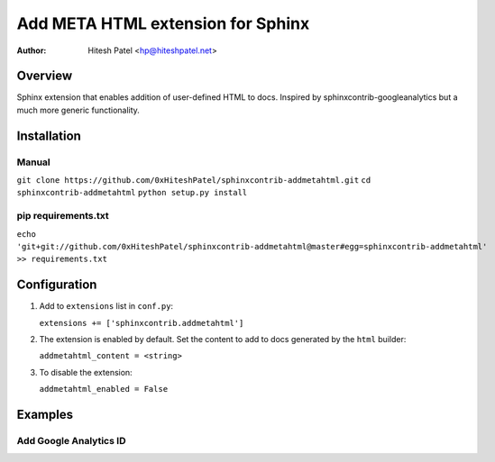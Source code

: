 Add META HTML extension for Sphinx
==================================

:author: Hitesh Patel <hp@hiteshpatel.net>

Overview
---------

Sphinx extension that enables addition of user-defined HTML to docs.  Inspired
by sphinxcontrib-googleanalytics but a much more generic functionality.

Installation
------------

Manual
~~~~~~

``git clone https://github.com/0xHiteshPatel/sphinxcontrib-addmetahtml.git``
``cd sphinxcontrib-addmetahtml``
``python setup.py install``

pip requirements.txt
~~~~~~~~~~~~~~~~
``echo 'git+git://github.com/0xHiteshPatel/sphinxcontrib-addmetahtml@master#egg=sphinxcontrib-addmetahtml' >> requirements.txt``

Configuration
-------------

#. Add to ``extensions`` list in ``conf.py``:

   ``extensions += ['sphinxcontrib.addmetahtml']``

#. The extension is enabled by default.  Set the content to add to docs
   generated by the ``html`` builder:

   ``addmetahtml_content = <string>``

#. To disable the extension:

   ``addmetahtml_enabled = False``

Examples
--------

Add Google Analytics ID
~~~~~~~~~~~~~~~~~~~~~~~

.. code-block:: python
   :linenos:

   addmetahtml_content = """<script async src="https://www.googletagmanager.com/gtag/js?id=UA-0000000-0"></script>
   <script>
     window.dataLayer = window.dataLayer || [];
     function gtag(){dataLayer.push(arguments);}
     gtag('js', new Date());
     gtag('config', 'UA-0000000-0');
   </script>"""

